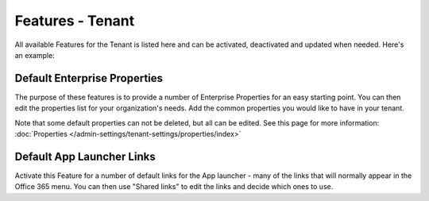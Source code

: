 Features - Tenant
=====================

All available Features for the Tenant is listed here and can be activated, deactivated and updated when needed. Here's an example:

.. image:: features-tenant-new4.png

Default Enterprise Properties
******************************
The purpose of these features is to provide a number of Enterprise Properties for an easy starting point. You can then edit the properties list for your organization's needs. Add the common properties you would like to have in your tenant.

Note that some default properties can not be deleted, but all can be edited. See this page for more information: :doc:`Properties </admin-settings/tenant-settings/properties/index>`

Default App Launcher Links
****************************
Activate this Feature for a number of default links for the App launcher - many of the links that will normally appear in the Office 365 menu. You can then use "Shared links" to edit the links and decide which ones to use.

